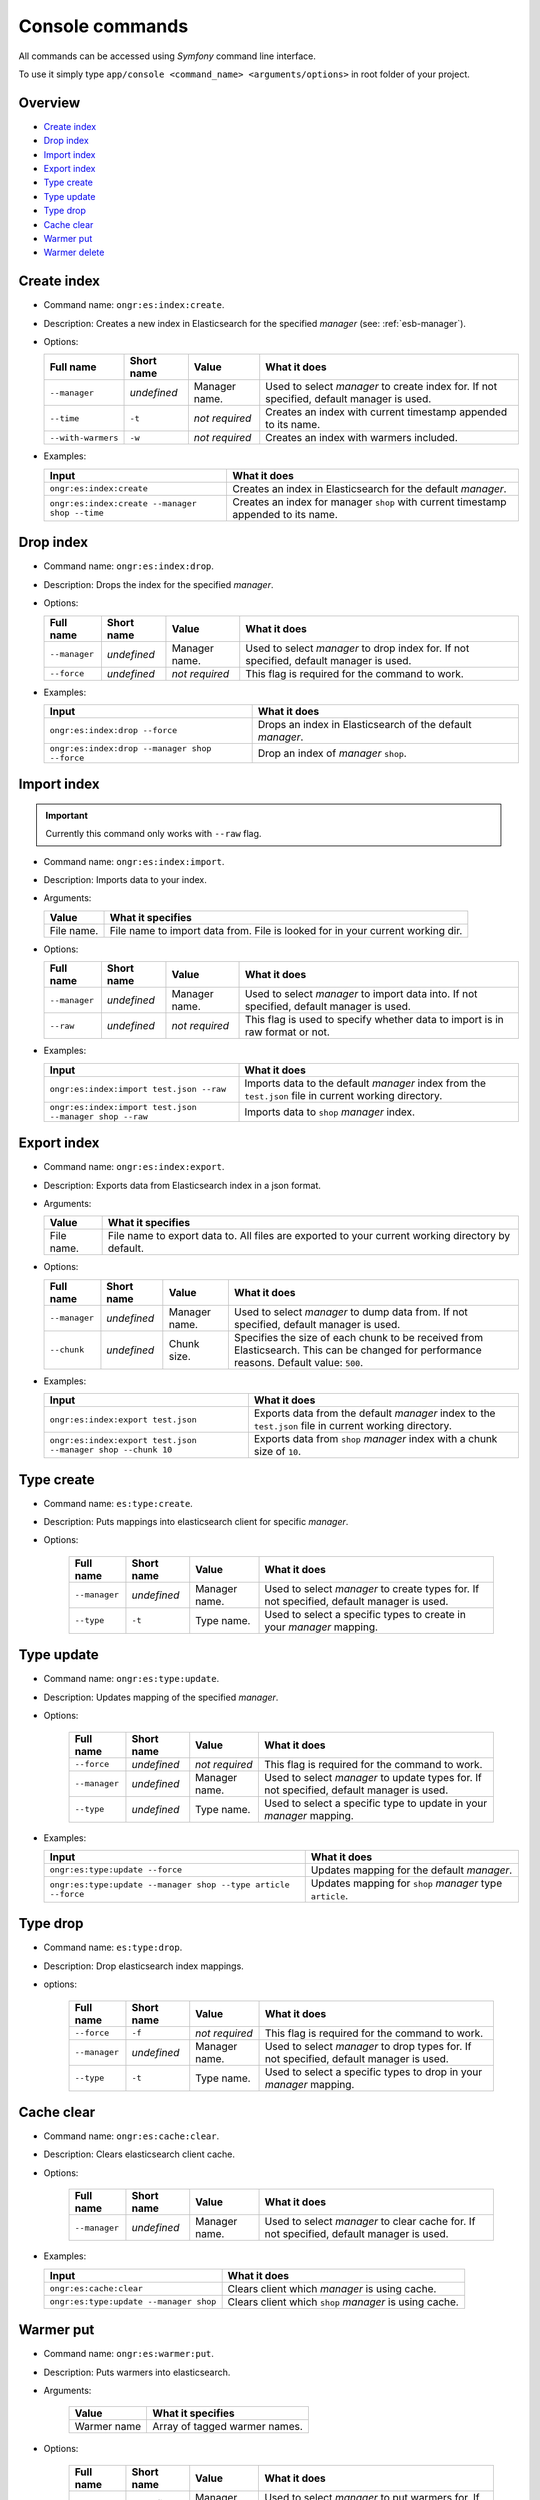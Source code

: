 Console commands
================

All commands can be accessed using *Symfony* command line interface.

To use it simply type
``app/console <command_name> <arguments/options>`` in root folder of your project.

Overview
--------

- `Create index <commands.html#id1>`_
- `Drop index <commands.html#id2>`_
- `Import index <commands.html#id3>`_
- `Export index <commands.html#id4>`_
- `Type create <commands.html#id5>`_
- `Type update <commands.html#id6>`_
- `Type drop <commands.html#id7>`_
- `Cache clear <commands.html#id8>`_
- `Warmer put <commands.html#id9>`_
- `Warmer delete <commands.html#id10>`_

Create index
------------

-  Command name: ``ongr:es:index:create``.
-  Description: Creates a new index in Elasticsearch for the specified *manager* (see: :ref:`esb-manager`).
-  Options:

   +----------------------+---------------+------------------+----------------------------------------------------------------------------------------------------------+
   | Full name            | Short name    | Value            | What it does                                                                                             |
   +======================+===============+==================+==========================================================================================================+
   | ``--manager``        | *undefined*   | Manager name.    | Used to select *manager* to create index for. If not specified, default manager is used.                 |
   +----------------------+---------------+------------------+----------------------------------------------------------------------------------------------------------+
   | ``--time``           | ``-t``        | *not required*   | Creates an index with current timestamp appended to its name.                                            |
   +----------------------+---------------+------------------+----------------------------------------------------------------------------------------------------------+
   | ``--with-warmers``   | ``-w``        | *not required*   | Creates an index with warmers included.                                                                  |
   +----------------------+---------------+------------------+----------------------------------------------------------------------------------------------------------+

-  Examples:

   +------------------------------------------------+--------------------------------------------------------------------------------------+
   | Input                                          | What it does                                                                         |
   +================================================+======================================================================================+
   | ``ongr:es:index:create``                       | Creates an index in Elasticsearch for the default *manager*.                         |
   +------------------------------------------------+--------------------------------------------------------------------------------------+
   | ``ongr:es:index:create --manager shop --time`` | Creates an index for manager ``shop`` with current timestamp appended to its name.   |
   +------------------------------------------------+--------------------------------------------------------------------------------------+

Drop index
----------

-  Command name: ``ongr:es:index:drop``.
-  Description: Drops the index for the specified
   *manager*.
-  Options:

   +-----------------+---------------+------------------+----------------------------------------------------------------------------------------------------------+
   | Full name       | Short name    | Value            | What it does                                                                                             |
   +=================+===============+==================+==========================================================================================================+
   | ``--manager``   | *undefined*   | Manager name.    | Used to select *manager* to drop index for. If not specified, default manager is used.                   |
   +-----------------+---------------+------------------+----------------------------------------------------------------------------------------------------------+
   | ``--force``     | *undefined*   | *not required*   | This flag is required for the command to work.                                                           |
   +-----------------+---------------+------------------+----------------------------------------------------------------------------------------------------------+

-  Examples:

   +-------------------------------------------------+--------------------------------------------------------------------------------------------------+
   | Input                                           | What it does                                                                                     |
   +=================================================+==================================================================================================+
   | ``ongr:es:index:drop --force``                  | Drops an index in Elasticsearch of the default *manager*.                                        |
   +-------------------------------------------------+--------------------------------------------------------------------------------------------------+
   | ``ongr:es:index:drop --manager shop --force``   | Drop an index of *manager* ``shop``.                                                             |
   +-------------------------------------------------+--------------------------------------------------------------------------------------------------+
   
Import index
------------

.. important:: Currently this command only works with ``--raw`` flag.

-  Command name: ``ongr:es:index:import``.
-  Description: Imports data to your index.
-  Arguments:

   +--------------+----------------------------------------------------------------------------------+
   | Value        | What it specifies                                                                |
   +==============+==================================================================================+
   | File name.   | File name to import data from. File is looked for in your current working dir.   |
   +--------------+----------------------------------------------------------------------------------+

-  Options:

   +-----------------+---------------+------------------+----------------------------------------------------------------------------------------------------------+
   | Full name       | Short name    | Value            | What it does                                                                                             |
   +=================+===============+==================+==========================================================================================================+
   | ``--manager``   | *undefined*   | Manager name.    | Used to select *manager* to import data into. If not specified, default manager is used.                 |
   +-----------------+---------------+------------------+----------------------------------------------------------------------------------------------------------+
   | ``--raw``       | *undefined*   | *not required*   | This flag is used to specify whether data to import is in raw format or not.                             |
   +-----------------+---------------+------------------+----------------------------------------------------------------------------------------------------------+

-  Examples:

   +-----------------------------------------------------------+-----------------------------------------------------------------------------------------------------------------------+
   | Input                                                     | What it does                                                                                                          |
   +===========================================================+=======================================================================================================================+
   | ``ongr:es:index:import test.json --raw``                  | Imports data to the default *manager* index from the ``test.json`` file in current working directory.                 |
   +-----------------------------------------------------------+-----------------------------------------------------------------------------------------------------------------------+
   | ``ongr:es:index:import test.json --manager shop --raw``   | Imports data to ``shop`` *manager* index.                                                                             |
   +-----------------------------------------------------------+-----------------------------------------------------------------------------------------------------------------------+
    
Export index
------------

-  Command name: ``ongr:es:index:export``.
-  Description: Exports data from Elasticsearch index in a json format.
-  Arguments:

   +--------------+-----------------------------------------------------------------------------------------------------+
   | Value        | What it specifies                                                                                   |
   +==============+=====================================================================================================+
   | File name.   | File name to export data to. All files are exported to your current working directory by default.   |
   +--------------+-----------------------------------------------------------------------------------------------------+

-  Options:

   +-----------------+---------------+-----------------+----------------------------------------------------------------------+
   | Full name       | Short name    | Value           | What it does                                                         |
   +=================+===============+=================+======================================================================+
   | ``--manager``   | *undefined*   | Manager name.   | Used to select *manager* to dump data from.                          |
   |                 |               |                 | If not specified, default manager is used.                           |
   +-----------------+---------------+-----------------+----------------------------------------------------------------------+
   | ``--chunk``     | *undefined*   | Chunk size.     | Specifies the size of each chunk to be received from Elasticsearch.  |
   |                 |               |                 | This can be changed for performance reasons. Default value: ``500``. |
   +-----------------+---------------+-----------------+----------------------------------------------------------------------+

-  Examples:

   +----------------------------------------------------------------+-----------------------------------------------------------------------------------------------------------------------+
   | Input                                                          | What it does                                                                                                          |
   +================================================================+=======================================================================================================================+
   | ``ongr:es:index:export test.json``                             | Exports data from the default *manager* index to the ``test.json`` file in current working directory.                 |
   +----------------------------------------------------------------+-----------------------------------------------------------------------------------------------------------------------+
   | ``ongr:es:index:export test.json --manager shop --chunk 10``   | Exports data from ``shop`` *manager* index with a chunk size of ``10``.                                               |
   +----------------------------------------------------------------+-----------------------------------------------------------------------------------------------------------------------+

Type create
-----------

- Command name: ``es:type:create``.
- Description: Puts mappings into elasticsearch client for specific *manager*.
- Options:

   +-----------------+---------------+------------------+-----------------------------------------------------------------------------------------------+
   | Full name       | Short name    | Value            | What it does                                                                                  |
   +=================+===============+==================+===============================================================================================+
   | ``--manager``   | *undefined*   | Manager name.    | Used to select *manager* to create types for. If not specified, default manager is used.      |
   +-----------------+---------------+------------------+-----------------------------------------------------------------------------------------------+
   | ``--type``      | ``-t``        | Type name.       | Used to select a specific types to create in your *manager* mapping.                          |
   +-----------------+---------------+------------------+-----------------------------------------------------------------------------------------------+


Type update
-----------

- Command name: ``ongr:es:type:update``.
- Description: Updates mapping of the specified *manager*.
- Options:

   +-----------------+---------------+------------------+-----------------------------------------------------------------------------------------------+
   | Full name       | Short name    | Value            | What it does                                                                                  |
   +=================+===============+==================+===============================================================================================+
   | ``--force``     | *undefined*   | *not required*   | This flag is required for the command to work.                                                |
   +-----------------+---------------+------------------+-----------------------------------------------------------------------------------------------+
   | ``--manager``   | *undefined*   | Manager name.    | Used to select *manager* to update types for. If not specified, default manager is used.      |
   +-----------------+---------------+------------------+-----------------------------------------------------------------------------------------------+
   | ``--type``      | *undefined*   | Type name.       | Used to select a specific type to update in your *manager* mapping.                           |
   +-----------------+---------------+------------------+-----------------------------------------------------------------------------------------------+

-  Examples:

   +-----------------------------------------------------------------+---------------------------------------------------------------+
   | Input                                                           | What it does                                                  |
   +=================================================================+===============================================================+
   | ``ongr:es:type:update --force``                                 | Updates mapping for the default *manager*.                    |
   +-----------------------------------------------------------------+---------------------------------------------------------------+
   | ``ongr:es:type:update --manager shop --type article --force``   | Updates mapping for ``shop`` *manager* type ``article``.      |
   +-----------------------------------------------------------------+---------------------------------------------------------------+

Type drop
---------

- Command name: ``es:type:drop``.
- Description: Drop elasticsearch index mappings.
- options:

   +-----------------+---------------+------------------+-----------------------------------------------------------------------------------------------+
   | Full name       | Short name    | Value            | What it does                                                                                  |
   +=================+===============+==================+===============================================================================================+
   | ``--force``     | ``-f``        | *not required*   | This flag is required for the command to work.                                                |
   +-----------------+---------------+------------------+-----------------------------------------------------------------------------------------------+
   | ``--manager``   | *undefined*   | Manager name.    | Used to select *manager* to drop types for. If not specified, default manager is used.        |
   +-----------------+---------------+------------------+-----------------------------------------------------------------------------------------------+
   | ``--type``      | ``-t``        | Type name.       | Used to select a specific types to drop in your *manager* mapping.                            |
   +-----------------+---------------+------------------+-----------------------------------------------------------------------------------------------+


Cache clear
-----------

- Command name: ``ongr:es:cache:clear``.
- Description: Clears elasticsearch client cache.
- Options:

   +-----------------+---------------+------------------+-----------------------------------------------------------------------------------------------+
   | Full name       | Short name    | Value            | What it does                                                                                  |
   +=================+===============+==================+===============================================================================================+
   | ``--manager``   | *undefined*   | Manager name.    | Used to select *manager* to clear cache for. If not specified, default manager is used.       |
   +-----------------+---------------+------------------+-----------------------------------------------------------------------------------------------+

-  Examples:

   +------------------------------------------------------------+---------------------------------------------------------------+
   | Input                                                      | What it does                                                  |
   +============================================================+===============================================================+
   | ``ongr:es:cache:clear``                                    | Clears client which *manager* is using cache.                 |
   +------------------------------------------------------------+---------------------------------------------------------------+
   | ``ongr:es:type:update --manager shop``                     | Clears client which ``shop`` *manager* is using cache.        |
   +------------------------------------------------------------+---------------------------------------------------------------+

Warmer put
----------

- Command name: ``ongr:es:warmer:put``.
- Description: Puts warmers into elasticsearch.
- Arguments:

   +--------------+-----------------------------------------------------------------------------------------------------+
   | Value        | What it specifies                                                                                   |
   +==============+=====================================================================================================+
   | Warmer name  | Array of tagged warmer names.                                                                       |
   +--------------+-----------------------------------------------------------------------------------------------------+

- Options:

   +-----------------+---------------+------------------+-----------------------------------------------------------------------------------------------+
   | Full name       | Short name    | Value            | What it does                                                                                  |
   +=================+===============+==================+===============================================================================================+
   | ``--manager``   | *undefined*   | Manager name.    | Used to select *manager* to put warmers for. If not specified, default manager is used.       |
   +-----------------+---------------+------------------+-----------------------------------------------------------------------------------------------+

-  Examples:

   +------------------------------------------------------------+------------------------------------------------------------------------------------+
   | Input                                                      | What it does                                                                       |
   +============================================================+====================================================================================+
   | ``ongr:es:warmer:put``                                     | Puts all warmers into client which *default* manager is using.                     |
   +------------------------------------------------------------+------------------------------------------------------------------------------------+
   | ``ongr:es:warmer:put --manager shop``                      | Puts all warmers into client which ``shop`` manager is using.                      |
   +------------------------------------------------------------+------------------------------------------------------------------------------------+
   | ``ongr:es:warmer:put foo baz --manager tuna``              | Puts ``foo`` and ``baz`` named warmers into client which ``tuna`` manager is using |
   +------------------------------------------------------------+------------------------------------------------------------------------------------+

Warmer delete
-------------

- Command name: ``ongr:es:warmer:delete``.
- Description: Removes warmers from elasticsearch.
- Arguments:

   +--------------+-----------------------------------------------------------------------------------------------------+
   | Value        | What it specifies                                                                                   |
   +==============+=====================================================================================================+
   | Warmer name  | Array of tagged warmer names.                                                                       |
   +--------------+-----------------------------------------------------------------------------------------------------+

- Options:

   +-----------------+---------------+------------------+-----------------------------------------------------------------------------------------------+
   | Full name       | Short name    | Value            | What it does                                                                                  |
   +=================+===============+==================+===============================================================================================+
   | ``--manager``   | *undefined*   | Manager name.    | Used to select *manager* to delete warmers for. If not specified, default manager is used.    |
   +-----------------+---------------+------------------+-----------------------------------------------------------------------------------------------+

-  Examples:

   +------------------------------------------------------------+----------------------------------------------------------------------------------------+
   | Input                                                      | What it does                                                                           |
   +============================================================+========================================================================================+
   | ``ongr:es:warmer:delete``                                  | Deletes all warmers from client which *default* manager is using.                      |
   +------------------------------------------------------------+----------------------------------------------------------------------------------------+
   | ``ongr:es:warmer:delete --manager shop``                   | Deletes all warmers from client which ``shop`` manager is using.                       |
   +------------------------------------------------------------+----------------------------------------------------------------------------------------+
   | ``ongr:es:warmer:delete foo baz --manager tuna``           | Deletes ``foo`` and ``baz`` named warmers from client which ``tuna`` manager is using. |
   +------------------------------------------------------------+----------------------------------------------------------------------------------------+

.. _manager: setup.html
